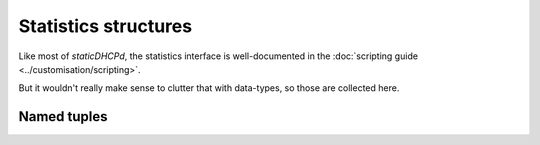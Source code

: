 Statistics structures
=====================
Like most of *staticDHCPd*, the statistics interface is well-documented in the
:doc:`scripting guide <../customisation/scripting>`.

But it wouldn't really make sense to clutter that with data-types, so those
are collected here.

Named tuples
------------
.. autodata:: statistics.Statistics
    :annotation:
